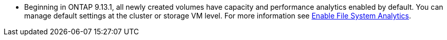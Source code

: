 * Beginning in ONTAP 9.13.1, all newly created volumes have capacity and performance analytics enabled by default. You can manage default settings at the cluster or storage VM level. For more information see xref:../task_nas_file_system_analytics_enable.html[Enable File System Analytics].


// task_admin_add_a_volume.html

// 28 march 2023, ontapdoc-971